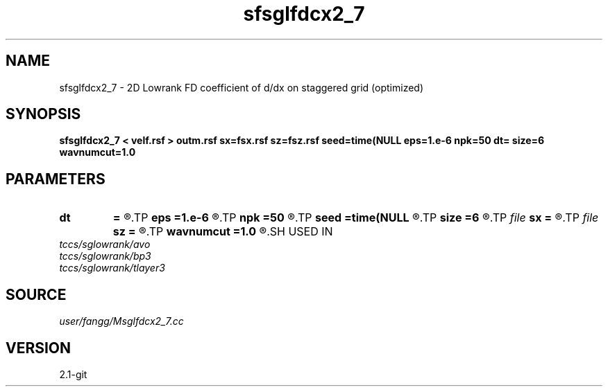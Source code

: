 .TH sfsglfdcx2_7 1  "APRIL 2019" Madagascar "Madagascar Manuals"
.SH NAME
sfsglfdcx2_7 \- 2D Lowrank FD coefficient of d/dx on staggered grid (optimized)
.SH SYNOPSIS
.B sfsglfdcx2_7 < velf.rsf > outm.rsf sx=fsx.rsf sz=fsz.rsf seed=time(NULL eps=1.e-6 npk=50 dt= size=6 wavnumcut=1.0
.SH PARAMETERS
.PD 0
.TP
.I        
.B dt
.B =
.R  	time step
.TP
.I        
.B eps
.B =1.e-6
.R  	tolerance
.TP
.I        
.B npk
.B =50
.R  	maximum rank
.TP
.I        
.B seed
.B =time(NULL
.R  
.TP
.I        
.B size
.B =6
.R  	stencil length
.TP
.I file   
.B sx
.B =
.R  	auxiliary output file name
.TP
.I file   
.B sz
.B =
.R  	auxiliary output file name
.TP
.I        
.B wavnumcut
.B =1.0
.R  	wavenumber cut percentile
.SH USED IN
.TP
.I tccs/sglowrank/avo
.TP
.I tccs/sglowrank/bp3
.TP
.I tccs/sglowrank/tlayer3
.SH SOURCE
.I user/fangg/Msglfdcx2_7.cc
.SH VERSION
2.1-git
